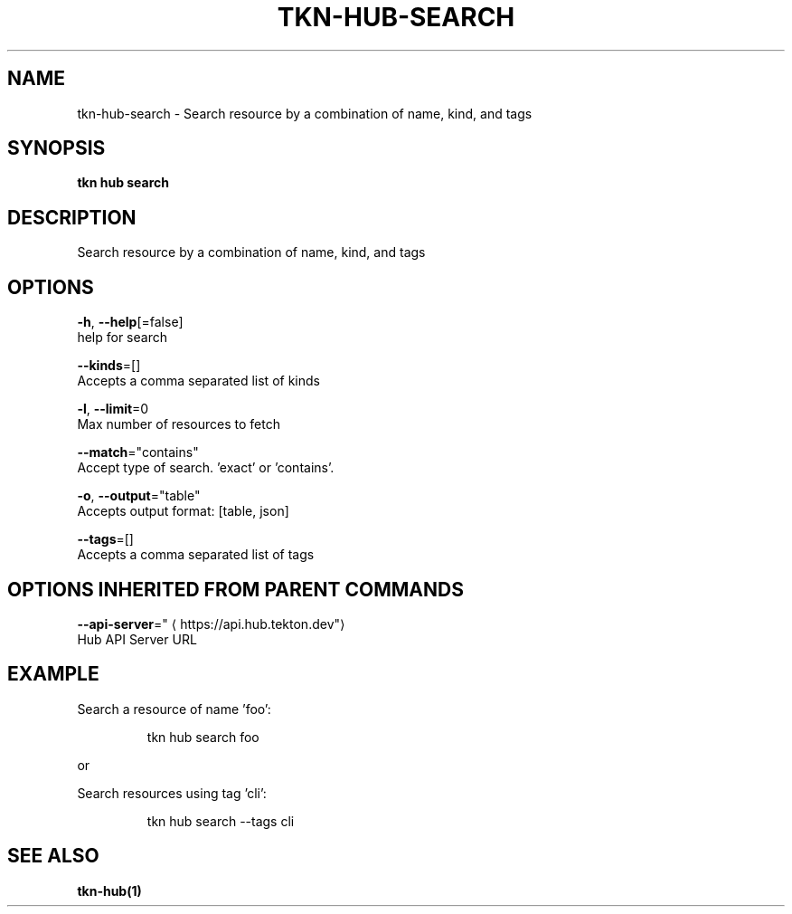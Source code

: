 .TH "TKN\-HUB\-SEARCH" "1" "" "Auto generated by spf13/cobra" "" 
.nh
.ad l


.SH NAME
.PP
tkn\-hub\-search \- Search resource by a combination of name, kind, and tags


.SH SYNOPSIS
.PP
\fBtkn hub search\fP


.SH DESCRIPTION
.PP
Search resource by a combination of name, kind, and tags


.SH OPTIONS
.PP
\fB\-h\fP, \fB\-\-help\fP[=false]
    help for search

.PP
\fB\-\-kinds\fP=[]
    Accepts a comma separated list of kinds

.PP
\fB\-l\fP, \fB\-\-limit\fP=0
    Max number of resources to fetch

.PP
\fB\-\-match\fP="contains"
    Accept type of search. 'exact' or 'contains'.

.PP
\fB\-o\fP, \fB\-\-output\fP="table"
    Accepts output format: [table, json]

.PP
\fB\-\-tags\fP=[]
    Accepts a comma separated list of tags


.SH OPTIONS INHERITED FROM PARENT COMMANDS
.PP
\fB\-\-api\-server\fP="
\[la]https://api.hub.tekton.dev"\[ra]
    Hub API Server URL


.SH EXAMPLE
.PP
Search a resource of name 'foo':

.PP
.RS

.nf
tkn hub search foo

.fi
.RE

.PP
or

.PP
Search resources using tag 'cli':

.PP
.RS

.nf
tkn hub search \-\-tags cli

.fi
.RE


.SH SEE ALSO
.PP
\fBtkn\-hub(1)\fP
